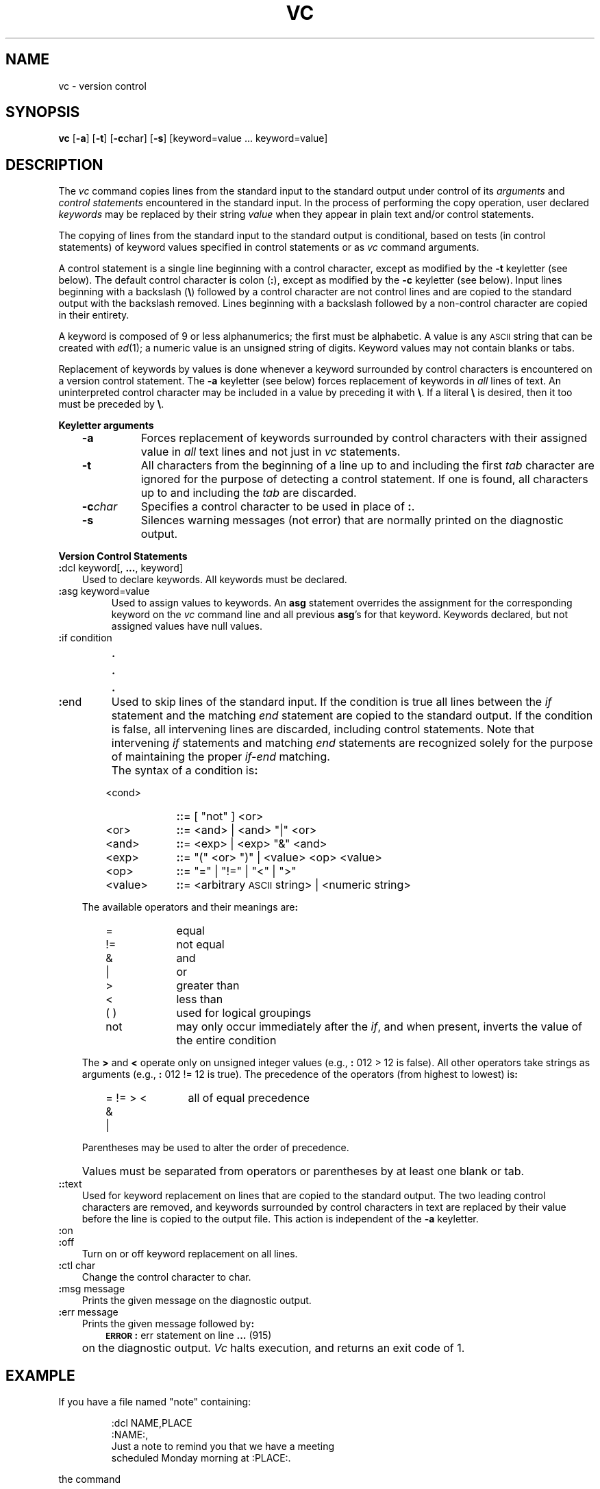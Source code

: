 '\"macro stdmacro
.TH VC 1
.SH NAME
vc \- version control
.SH SYNOPSIS
.B vc
.RB [ \-a ]
.RB [ \-t ]
.RB [ \-c char]
.RB [ \-s ]
[keyword=value ... keyword=value]
.SH DESCRIPTION
The
.I vc\^
command copies lines from the standard input to the
standard output under control of its 
.I arguments\^
and
.I "control statements\^"
encountered in the standard input.
In the process of performing the copy operation, user declared
.I keywords\^
may be replaced by their string
.I value\^
when they appear in plain text and/or
control statements.
.PP
The copying of lines from the standard input to the standard output is
conditional, based on tests (in
control statements)
of keyword values specified in
control statements
or as
.I vc\^
command arguments.
.PP
A control statement is a single line
beginning with a control character, except as modified by the
.B \-t
keyletter (see below).
The default control character is colon (\f3:\f1), except as modified by the
.B \-c
keyletter (see below).
Input lines beginning with a backslash (\f3\\\f1) 
followed by a control character
are not control lines and
are copied to the standard output with the backslash removed.
Lines beginning with a backslash followed by a non-control character
are copied in their entirety.
.PP
A keyword
is composed of 9 or less alphanumerics;
the first must be alphabetic.
A value
is any \s-1ASCII\s0 string that can be created with
.IR ed\^ (1);
a numeric value is an unsigned string of digits.
Keyword values may not contain blanks or tabs.
.PP
Replacement of keywords by values is done whenever a keyword 
surrounded by control characters is encountered on a version control statement.
The
.B \-a
keyletter (see below)
forces replacement of keywords in
.I all\^
lines of text.
An uninterpreted control character may be included in a value by preceding
it with \f3\\\f1.
If a literal \f3\e\f1 is desired, then it too must be preceded by \f3\e\f1.
.PP
.B "Keyletter arguments"
.RS .3i
.TP "\w'\f3\-c\f2char\f1\ \ 'u"
.B \-a 
Forces
replacement of keywords surrounded by control characters with their assigned
value in
.I all\^
text lines and not just in
.I vc\^
statements.
.TP
.B \-t
All
characters from the beginning of a line up to and
including the first
.I tab\^
character are ignored for the purpose of detecting a
control statement.
If one is found, all characters up to and
including the
.I tab\^
are discarded.
.TP
.BI \-c char
Specifies
a control character to be used in place of \f3:\f1.
.TP
.B \-s
Silences
warning messages (not error) that are normally printed on the
diagnostic output.
.RE
.PP
.B "Version Control Statements"
.PP
.TP .3i
\f3:\f1dcl keyword[, \f3...\f1, keyword]
Used to declare keywords.  All keywords must be declared.
.PP
.TP
\f3:\f1asg keyword=value
Used to assign values to keywords.  An
.B asg
statement overrides the assignment for the corresponding
keyword on the
.I vc\^
command line and all previous
.BR asg 's
for that keyword.
Keywords declared, but not assigned values have
null values.
.TP
\f3:\f1if condition
.sp -.5v
\ \ \ \s+3.\s0
.sp -.5v
\ \ \ \s+3.\s0
.sp -.5v
\ \ \ \s+3.\s0
.TP
\f3:\f1end
Used to skip lines of the standard input. If the condition is true
all lines between the
.I if\^
statement and
the matching
.I end\^
statement are
copied to the standard output.
If the condition is false, all intervening lines are discarded, including
control statements.
Note that intervening
.I if\^
statements and matching
.I end\^
statements are recognized solely for the purpose of
maintaining the proper
.I if-end\^
matching.
.TP
\&
The syntax of a condition is\f3:\f1
.RS .6i
.TP "\w'<value>\ \ \ 'u"
<cond>
\f3::\f1= [ "not" ] <or>
.PD 0
.TP
<or>
\f3::\f1= <and> \(or <and> "\(or" <or>
.TP
<and>
\f3::\f1= <exp> \(or <exp> "&" <and>
.TP
<exp>
\f3::\f1= "(" <or> ")" \(or <value> <op> <value>
.TP
<op>
\f3::\f1= "=" \(or "!=" \(or "<" \(or ">"
.TP
<value>
\f3::\f1= <arbitrary \s-1ASCII\s0 string> \(or <numeric string>
.RE
.PD
.TP .3i
\&
The available operators and their meanings are\f3:\f1
.RS .6i
.TP "\w'<value>\ \ \ 'u"
=
equal
.PD 0
.TP
!=
not equal
.TP
&
and
.TP
\(or
or
.TP
>
greater than
.TP
<
less than
.TP
( )
used for logical groupings
.TP
not
may only occur immediately after the \f2if\^\fP, and
when present, inverts the value of the
entire condition
.RE
.PD
.TP .3i
\&
The \f3>\f1 and \f3<\f1 operate only on unsigned integer values
(e.g., \f3:\f1 012 > 12 is false).
All other operators take strings as arguments
(e.g., \f3:\f1 012 != 12 is true).
The precedence of the operators (from highest to lowest) is\f3:\f1
.RS .6i
.TP "\w'= != > <\ \ \ 'u"
= != > <
all of equal precedence
.PD 0
.TP
&
.TP
\(or
.PD
.RE
.TP .3i
\&
Parentheses may be used to alter the order of precedence.
.TP
\&
Values must be separated from operators or parentheses by at least one blank
or tab.
.TP .3i
\f3::\f1text
.br
Used for keyword replacement on lines that are copied to the standard output.
The two leading control characters are removed,
and keywords surrounded by control characters in text are replaced
by their value
before the line is copied to the
output file.
This action is independent of the
.B \-a
keyletter.
.TP
\f3:\f1on
.TP
\f3:\f1off
.br
Turn on or off keyword replacement on all lines.
.TP
\f3:\f1ctl char
.br
Change the control character to char.
.TP
\f3:\f1msg message
.br
Prints the given message on the diagnostic output.
.TP
\f3:\f1err message
.br
Prints the given message followed by\f3:\f1
.RS .6i
\f3\s-1ERROR\s0\f1\f3:\f1 err statement on line \f3...\f1 (915)
.RE
.ns
.TP .3i
\&
on the diagnostic output.
.I Vc\^
halts execution,
and returns an exit code of 1.
.SH EXAMPLE
If you have a file named 
"note" containing:
.IP
:dcl NAME,PLACE
.br
	:NAME:,
.br
	Just a note to remind you that we have a meeting
.br
	scheduled Monday morning at :PLACE:.
.PP
the command
.IP
vc -a NAME=Joe PLACE=Phoenix < note
.PP
will produce
.IP
Joe,
.br
Just a note to remind you that we have a meeting
.br
scheduled Monday morning at Phoenix.
.SH DIAGNOSTICS
Use
.IR help\^ (1)
for explanations.
.SH "EXIT CODES"
0 \- normal
.br
1 \- any error
.\"	@(#)vc.1	5.1 of 11/15/83
